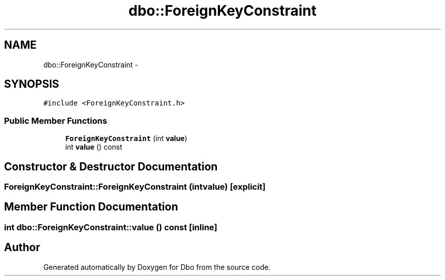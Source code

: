 .TH "dbo::ForeignKeyConstraint" 3 "Sat Feb 27 2016" "Dbo" \" -*- nroff -*-
.ad l
.nh
.SH NAME
dbo::ForeignKeyConstraint \- 
.SH SYNOPSIS
.br
.PP
.PP
\fC#include <ForeignKeyConstraint\&.h>\fP
.SS "Public Member Functions"

.in +1c
.ti -1c
.RI "\fBForeignKeyConstraint\fP (int \fBvalue\fP)"
.br
.ti -1c
.RI "int \fBvalue\fP () const "
.br
.in -1c
.SH "Constructor & Destructor Documentation"
.PP 
.SS "ForeignKeyConstraint::ForeignKeyConstraint (intvalue)\fC [explicit]\fP"

.SH "Member Function Documentation"
.PP 
.SS "int dbo::ForeignKeyConstraint::value () const\fC [inline]\fP"


.SH "Author"
.PP 
Generated automatically by Doxygen for Dbo from the source code\&.
